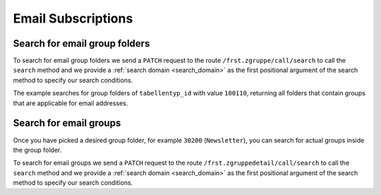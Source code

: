 .. _email_subscriptions:

====================
Email Subscriptions
====================

Search for email group folders
------------------------------
To search for email group folders we send a ``PATCH`` request to the route ``/frst.zgruppe/call/search`` to call the
``search`` method and we provide a :ref:`search domain <search_domain>` as the first positional argument
of the search method to specify our search conditions.

The example searches for group folders of ``tabellentyp_id`` with value ``100110``, returning all folders that
contain groups that are applicable for email addresses.

.. tabs::

    .. code-tab:: python
        :emphasize-lines: 14-18, 29-32

        # Fundraising Studio REST API Examples

        import json
        import requests
        from  requests.auth import HTTPBasicAuth

        # API Base URL
        api_base_url = "http://demo.local.com/api/v1/frst"

        # Prepare Authorization
        auth = HTTPBasicAuth('demo', 'bb3479ed-2193-47ac-8a41-3122344dd89e')

        # Search for group folders that are applicable for emails (tabellentyp_id = 100110)
        search_domain = [('tabellentyp_id', '=', 100110)]
        response = requests.patch(api_base_url + '/frst.zgruppe/call/search',
                                  headers={'accept': 'application/json'},
                                  json={"args": [search_domain]},
                                  auth=auth)

        # Returns list of frst.zgruppe ids:
        # print(response.content)
        # >>> b'[30150, 30200]'

        # Parse the JSON response into an object
        group_id_list = json.loads(response.content)

        # Cycle all IDs and request the full object
        for group_id in group_id_list:
            # Request the group with the current ID
            response = requests.get(api_base_url + '/frst.zgruppe/%s' % group_id,
                                    headers={'accept': 'application/json'},
                                    auth=auth)

            # Parse the response into an object
            group = json.loads(response.content)

            # Print the name of the group
            print("%s: %s" % (group["id"], group["gruppe_lang"]))

        # The loop prints the group folders, for example:
        # >>> 30150: Herkunft
        # >>> 30200: Newsletter

Search for email groups
-----------------------
Once you have picked a desired group folder, for example ``30200`` (``Newsletter``), you can search for
actual groups inside the group folder.

To search for email groups we send a ``PATCH`` request to the route ``/frst.zgruppedetail/call/search`` to call the
``search`` method and we provide a :ref:`search domain <search_domain>` as the first positional argument
of the search method to specify our search conditions.

.. tabs::

    .. code-tab:: python
        :emphasize-lines: 14-18, 29-32

        # Fundraising Studio REST API Examples

        import json
        import requests
        from  requests.auth import HTTPBasicAuth

        # API Base URL
        api_base_url = "http://demo.local.com/api/v1/frst"

        # Prepare Authorization
        auth = HTTPBasicAuth('demo', 'bb3479ed-2193-47ac-8a41-3122344dd89e')

        # Search for groups in group folder id 30200
        search_domain = [('zgruppe_id', '=', 30200)]
        response = requests.patch(api_base_url + '/frst.zgruppedetail/call/search',
                                  headers={'accept': 'application/json'},
                                  json={"args": [search_domain]},
                                  auth=auth)

        # Returns list of frst.zgruppe ids:
        # print(response.content)
        # >>> b'[30104, 30208, 30221]'

        # Parse the JSON response into an object
        group_id_list = json.loads(response.content)

        # Cycle all IDs and request the full object
        for group_id in group_id_list:
            # Request the group with the current ID
            response = requests.get(api_base_url + '/frst.zgruppedetail/%s' % group_id,
                                    headers={'accept': 'application/json'},
                                    auth=auth)

            # Parse the response into an object
            group = json.loads(response.content)

            # Print the name of the group
            print("%s: %s" % (group["id"], group["gruppe_lang"]))

        # The loop prints the group folders, for example:
        # >>> 30104: Newsletter
        # >>> 30208: Kinder-Newsletter
        # >>> 30221: Notfall-Newsletter
